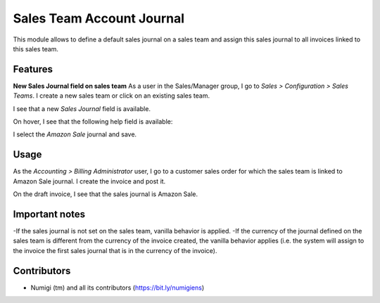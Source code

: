 Sales Team Account Journal
==========================
This module allows to define a default sales journal on a sales team
and assign this sales journal to all invoices linked to this sales team.

Features
--------
**New Sales Journal field on sales team**
As a user in the Sales/Manager group, I go to `Sales > Configuration > Sales Teams`.  
I create a new sales team or click on an existing sales team.

.. image:: static/description/sales_team_menu.png

I see that a new `Sales Journal` field is available.

.. image:: static/description/sales_journal_choices.png

On hover, I see that the following help field is available:

.. image:: static/description/sale_journal_helper.png

I select the `Amazon Sale` journal and save.

.. image:: static/description/sales_team_record.png

Usage
-----
As the `Accounting > Billing Administrator` user, I go to a customer sales order
for which the sales team is linked to Amazon Sale journal.
I create the invoice and post it.

.. image:: static/description/invoice_with_sales_team.png

On the draft invoice, I see that the sales journal is Amazon Sale.

.. image:: static/description/customer_invoice_journal.png

Important notes
---------------
-If the sales journal is not set on the sales team, vanilla behavior is applied.
-If the currency of the journal defined on the sales team is different
from the currency of the invoice created, the vanilla behavior applies 
(i.e. the system will assign to the invoice the first sales journal that is in the currency of the invoice).

Contributors
------------
* Numigi (tm) and all its contributors (https://bit.ly/numigiens)
